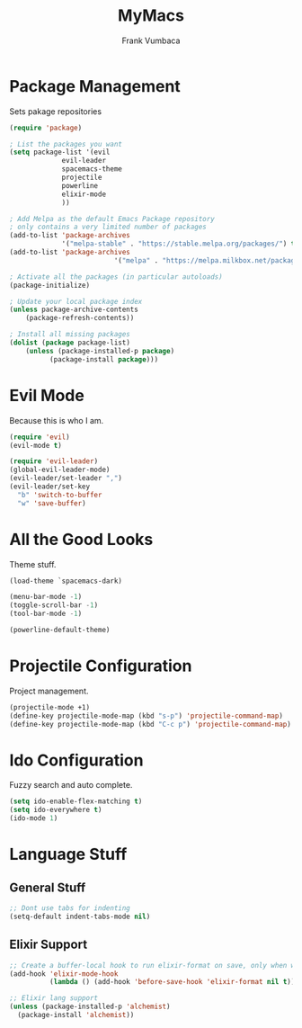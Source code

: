 #+TITLE: MyMacs
#+AUTHOR: Frank Vumbaca

* Package Management
Sets pakage repositories

#+BEGIN_SRC emacs-lisp
(require 'package)

; List the packages you want
(setq package-list '(evil
		     evil-leader
		     spacemacs-theme
		     projectile
		     powerline
		     elixir-mode
		     ))

; Add Melpa as the default Emacs Package repository
; only contains a very limited number of packages
(add-to-list 'package-archives
             '("melpa-stable" . "https://stable.melpa.org/packages/") t)
(add-to-list 'package-archives
                          '("melpa" . "https://melpa.milkbox.net/packages/") t)

; Activate all the packages (in particular autoloads)
(package-initialize)

; Update your local package index
(unless package-archive-contents
    (package-refresh-contents))

; Install all missing packages
(dolist (package package-list)
    (unless (package-installed-p package)
          (package-install package)))
#+END_SRC

* Evil Mode
Because this is who I am.
#+BEGIN_SRC emacs-lisp
(require 'evil)
(evil-mode t)

(require 'evil-leader)
(global-evil-leader-mode)
(evil-leader/set-leader ",")
(evil-leader/set-key
  "b" 'switch-to-buffer
  "w" 'save-buffer)
#+END_SRC

* All the Good Looks
Theme stuff.
#+BEGIN_SRC emacs-lisp
(load-theme `spacemacs-dark)

(menu-bar-mode -1)
(toggle-scroll-bar -1)
(tool-bar-mode -1)

(powerline-default-theme)
#+END_SRC

* Projectile Configuration
Project management.
#+BEGIN_SRC emacs-lisp
(projectile-mode +1)
(define-key projectile-mode-map (kbd "s-p") 'projectile-command-map)
(define-key projectile-mode-map (kbd "C-c p") 'projectile-command-map)
#+END_SRC

* Ido Configuration
Fuzzy search and auto complete.
#+BEGIN_SRC emacs-lisp
(setq ido-enable-flex-matching t)
(setq ido-everywhere t)
(ido-mode 1)
#+END_SRC

* Language Stuff
** General Stuff
#+BEGIN_SRC emacs-lisp
;; Dont use tabs for indenting
(setq-default indent-tabs-mode nil)
#+END_SRC

** Elixir Support
# TODO Properly configure alchemist
#+BEGIN_SRC emacs-lisp
;; Create a buffer-local hook to run elixir-format on save, only when we enable elixir-mode.
(add-hook 'elixir-mode-hook
          (lambda () (add-hook 'before-save-hook 'elixir-format nil t)))

;; Elixir lang support
(unless (package-installed-p 'alchemist)
  (package-install 'alchemist))
#+END_SRC

